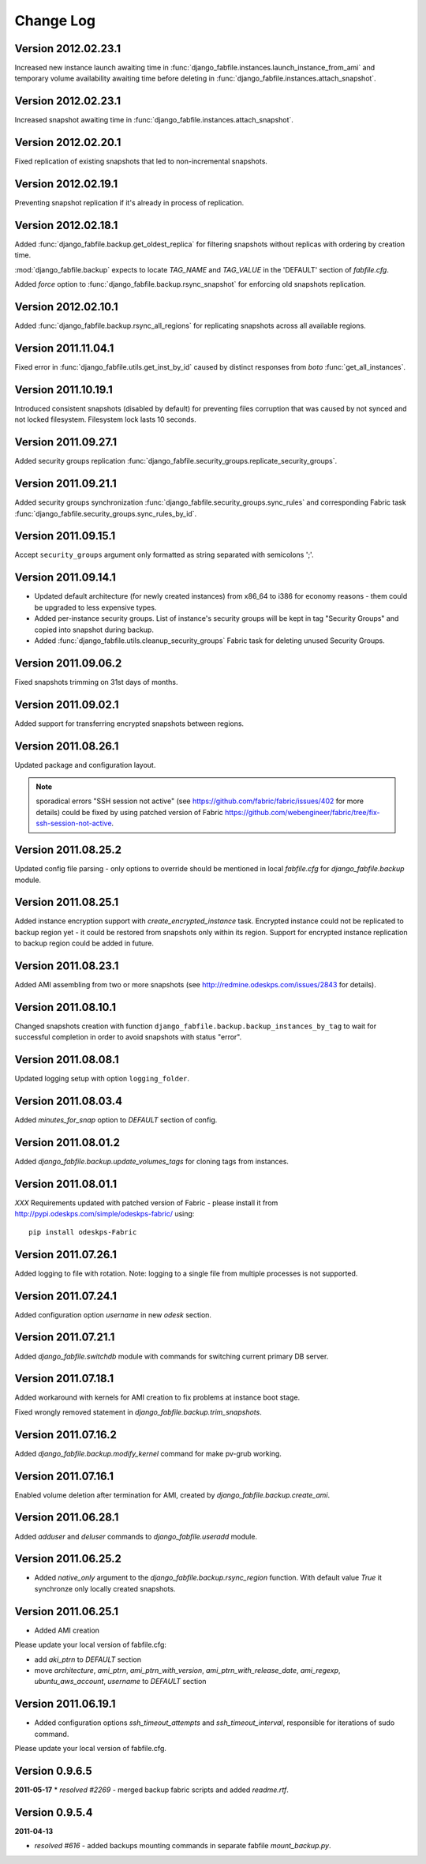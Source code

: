 Change Log
**********

Version 2012.02.23.1
--------------------

Increased new instance launch awaiting time in
:func:`django_fabfile.instances.launch_instance_from_ami` and
temporary volume availability awaiting time before deleting in
:func:`django_fabfile.instances.attach_snapshot`.

Version 2012.02.23.1
--------------------

Increased snapshot awaiting time in
:func:`django_fabfile.instances.attach_snapshot`.

Version 2012.02.20.1
--------------------

Fixed replication of existing snapshots that led to non-incremental snapshots.

Version 2012.02.19.1
--------------------

Preventing snapshot replication if it's already in process of
replication.

Version 2012.02.18.1
--------------------

Added :func:`django_fabfile.backup.get_oldest_replica` for filtering
snapshots without replicas with ordering by creation time.

:mod:`django_fabfile.backup` expects to locate `TAG_NAME` and `TAG_VALUE`
in the 'DEFAULT' section of `fabfile.cfg`.

Added `force` option to :func:`django_fabfile.backup.rsync_snapshot` for
enforcing old snapshots replication.

Version 2012.02.10.1
--------------------

Added :func:`django_fabfile.backup.rsync_all_regions` for replicating snapshots
across all available regions.

Version 2011.11.04.1
--------------------

Fixed error in :func:`django_fabfile.utils.get_inst_by_id` caused by distinct
responses from `boto` :func:`get_all_instances`.

Version 2011.10.19.1
--------------------

Introduced consistent snapshots (disabled by default) for preventing files
corruption that was caused by not synced and not locked filesystem. Filesystem
lock lasts 10 seconds.

Version 2011.09.27.1
--------------------

Added security groups replication
:func:`django_fabfile.security_groups.replicate_security_groups`.

Version 2011.09.21.1
--------------------

Added security groups synchronization
:func:`django_fabfile.security_groups.sync_rules` and corresponding
Fabric task :func:`django_fabfile.security_groups.sync_rules_by_id`.

Version 2011.09.15.1
--------------------

Accept ``security_groups`` argument only formatted as string separated
with semicolons ';'.

Version 2011.09.14.1
--------------------

* Updated default architecture (for newly created instances) from x86_64
  to i386 for economy reasons - them could be upgraded to less expensive
  types.
* Added per-instance security groups. List of instance's security groups
  will be kept in tag "Security Groups" and copied into snapshot during
  backup.
* Added :func:`django_fabfile.utils.cleanup_security_groups` Fabric task
  for deleting unused Security Groups.

Version 2011.09.06.2
--------------------

Fixed snapshots trimming on 31st days of months.

Version 2011.09.02.1
--------------------

Added support for transferring encrypted snapshots between regions.

Version 2011.08.26.1
--------------------

Updated package and configuration layout.

.. note:: sporadical errors "SSH session not active" (see
   https://github.com/fabric/fabric/issues/402 for more details) could
   be fixed by using patched version of Fabric
   https://github.com/webengineer/fabric/tree/fix-ssh-session-not-active.

Version 2011.08.25.2
--------------------

Updated config file parsing - only options to override should be mentioned in
local `fabfile.cfg` for `django_fabfile.backup` module.

Version 2011.08.25.1
--------------------

Added instance encryption support with `create_encrypted_instance` task.
Encrypted instance could not be replicated to backup region yet - it could be
restored from snapshots only within its region. Support for encrypted instance
replication to backup region could be added in future.

Version 2011.08.23.1
--------------------

Added AMI assembling from two or more snapshots (see
http://redmine.odeskps.com/issues/2843 for details).

Version 2011.08.10.1
--------------------

Changed snapshots creation with function
``django_fabfile.backup.backup_instances_by_tag`` to wait for successful
completion in order to avoid snapshots with status "error".

Version 2011.08.08.1
--------------------

Updated logging setup with option ``logging_folder``.

Version 2011.08.03.4
--------------------

Added `minutes_for_snap` option to `DEFAULT` section of config.

Version 2011.08.01.2
--------------------

Added `django_fabfile.backup.update_volumes_tags` for cloning tags from
instances.

Version 2011.08.01.1
--------------------

*XXX* Requirements updated with patched version of Fabric - please
install it from http://pypi.odeskps.com/simple/odeskps-fabric/ using::

    pip install odeskps-Fabric

Version 2011.07.26.1
--------------------

Added logging to file with rotation. Note: logging to a single file from
multiple processes is not supported.

Version 2011.07.24.1
--------------------

Added configuration option `username` in new `odesk` section.

Version 2011.07.21.1
--------------------

Added `django_fabfile.switchdb` module with commands for switching current
primary DB server.

Version 2011.07.18.1
--------------------

Added workaround with kernels for AMI creation to fix problems at instance boot
stage.

Fixed wrongly removed statement in `django_fabfile.backup.trim_snapshots`.

Version 2011.07.16.2
--------------------

Added `django_fabfile.backup.modify_kernel` command for make pv-grub working.

Version 2011.07.16.1
--------------------

Enabled volume deletion after termination for AMI, created by
`django_fabfile.backup.create_ami`.

Version 2011.06.28.1
--------------------

Added `adduser` and `deluser` commands to `django_fabfile.useradd` module.

Version 2011.06.25.2
--------------------

* Added `native_only` argument to the `django_fabfile.backup.rsync_region`
  function. With default value `True` it synchronze only locally created
  snapshots.

Version 2011.06.25.1
--------------------

* Added AMI creation

Please update your local version of fabfile.cfg:

* add `aki_ptrn` to `DEFAULT` section
* move `architecture`, `ami_ptrn`, `ami_ptrn_with_version`,
  `ami_ptrn_with_release_date`, `ami_regexp`, `ubuntu_aws_account`, `username`
  to `DEFAULT` section

Version 2011.06.19.1
--------------------

* Added configuration options `ssh_timeout_attempts` and
  `ssh_timeout_interval`, responsible for iterations of sudo command.

Please update your local version of fabfile.cfg.

Version 0.9.6.5
---------------
**2011-05-17**
* *resolved #2269* - merged backup fabric scripts and added
`readme.rtf`.

Version 0.9.5.4
---------------

**2011-04-13**

* *resolved #616* - added backups mounting commands in separate fabfile
  `mount_backup.py`.
